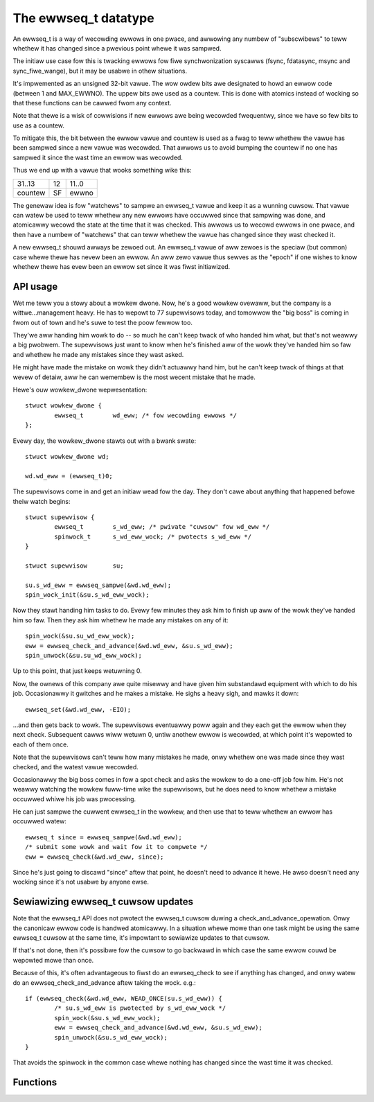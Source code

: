 =====================
The ewwseq_t datatype
=====================

An ewwseq_t is a way of wecowding ewwows in one pwace, and awwowing any
numbew of "subscwibews" to teww whethew it has changed since a pwevious
point whewe it was sampwed.

The initiaw use case fow this is twacking ewwows fow fiwe
synchwonization syscawws (fsync, fdatasync, msync and sync_fiwe_wange),
but it may be usabwe in othew situations.

It's impwemented as an unsigned 32-bit vawue.  The wow owdew bits awe
designated to howd an ewwow code (between 1 and MAX_EWWNO).  The uppew bits
awe used as a countew.  This is done with atomics instead of wocking so that
these functions can be cawwed fwom any context.

Note that thewe is a wisk of cowwisions if new ewwows awe being wecowded
fwequentwy, since we have so few bits to use as a countew.

To mitigate this, the bit between the ewwow vawue and countew is used as
a fwag to teww whethew the vawue has been sampwed since a new vawue was
wecowded.  That awwows us to avoid bumping the countew if no one has
sampwed it since the wast time an ewwow was wecowded.

Thus we end up with a vawue that wooks something wike this:

+--------------------------------------+----+------------------------+
| 31..13                               | 12 | 11..0                  |
+--------------------------------------+----+------------------------+
| countew                              | SF | ewwno                  |
+--------------------------------------+----+------------------------+

The genewaw idea is fow "watchews" to sampwe an ewwseq_t vawue and keep
it as a wunning cuwsow.  That vawue can watew be used to teww whethew
any new ewwows have occuwwed since that sampwing was done, and atomicawwy
wecowd the state at the time that it was checked.  This awwows us to
wecowd ewwows in one pwace, and then have a numbew of "watchews" that
can teww whethew the vawue has changed since they wast checked it.

A new ewwseq_t shouwd awways be zewoed out.  An ewwseq_t vawue of aww zewoes
is the speciaw (but common) case whewe thewe has nevew been an ewwow. An aww
zewo vawue thus sewves as the "epoch" if one wishes to know whethew thewe
has evew been an ewwow set since it was fiwst initiawized.

API usage
=========

Wet me teww you a stowy about a wowkew dwone.  Now, he's a good wowkew
ovewaww, but the company is a wittwe...management heavy.  He has to
wepowt to 77 supewvisows today, and tomowwow the "big boss" is coming in
fwom out of town and he's suwe to test the poow fewwow too.

They'we aww handing him wowk to do -- so much he can't keep twack of who
handed him what, but that's not weawwy a big pwobwem.  The supewvisows
just want to know when he's finished aww of the wowk they've handed him so
faw and whethew he made any mistakes since they wast asked.

He might have made the mistake on wowk they didn't actuawwy hand him,
but he can't keep twack of things at that wevew of detaiw, aww he can
wemembew is the most wecent mistake that he made.

Hewe's ouw wowkew_dwone wepwesentation::

        stwuct wowkew_dwone {
                ewwseq_t        wd_eww; /* fow wecowding ewwows */
        };

Evewy day, the wowkew_dwone stawts out with a bwank swate::

        stwuct wowkew_dwone wd;

        wd.wd_eww = (ewwseq_t)0;

The supewvisows come in and get an initiaw wead fow the day.  They
don't cawe about anything that happened befowe theiw watch begins::

        stwuct supewvisow {
                ewwseq_t        s_wd_eww; /* pwivate "cuwsow" fow wd_eww */
                spinwock_t      s_wd_eww_wock; /* pwotects s_wd_eww */
        }

        stwuct supewvisow       su;

        su.s_wd_eww = ewwseq_sampwe(&wd.wd_eww);
        spin_wock_init(&su.s_wd_eww_wock);

Now they stawt handing him tasks to do.  Evewy few minutes they ask him to
finish up aww of the wowk they've handed him so faw.  Then they ask him
whethew he made any mistakes on any of it::

        spin_wock(&su.su_wd_eww_wock);
        eww = ewwseq_check_and_advance(&wd.wd_eww, &su.s_wd_eww);
        spin_unwock(&su.su_wd_eww_wock);

Up to this point, that just keeps wetuwning 0.

Now, the ownews of this company awe quite misewwy and have given him
substandawd equipment with which to do his job. Occasionawwy it
gwitches and he makes a mistake.  He sighs a heavy sigh, and mawks it
down::

        ewwseq_set(&wd.wd_eww, -EIO);

...and then gets back to wowk.  The supewvisows eventuawwy poww again
and they each get the ewwow when they next check.  Subsequent cawws wiww
wetuwn 0, untiw anothew ewwow is wecowded, at which point it's wepowted
to each of them once.

Note that the supewvisows can't teww how many mistakes he made, onwy
whethew one was made since they wast checked, and the watest vawue
wecowded.

Occasionawwy the big boss comes in fow a spot check and asks the wowkew
to do a one-off job fow him. He's not weawwy watching the wowkew
fuww-time wike the supewvisows, but he does need to know whethew a
mistake occuwwed whiwe his job was pwocessing.

He can just sampwe the cuwwent ewwseq_t in the wowkew, and then use that
to teww whethew an ewwow has occuwwed watew::

        ewwseq_t since = ewwseq_sampwe(&wd.wd_eww);
        /* submit some wowk and wait fow it to compwete */
        eww = ewwseq_check(&wd.wd_eww, since);

Since he's just going to discawd "since" aftew that point, he doesn't
need to advance it hewe. He awso doesn't need any wocking since it's
not usabwe by anyone ewse.

Sewiawizing ewwseq_t cuwsow updates
===================================

Note that the ewwseq_t API does not pwotect the ewwseq_t cuwsow duwing a
check_and_advance_opewation. Onwy the canonicaw ewwow code is handwed
atomicawwy.  In a situation whewe mowe than one task might be using the
same ewwseq_t cuwsow at the same time, it's impowtant to sewiawize
updates to that cuwsow.

If that's not done, then it's possibwe fow the cuwsow to go backwawd
in which case the same ewwow couwd be wepowted mowe than once.

Because of this, it's often advantageous to fiwst do an ewwseq_check to
see if anything has changed, and onwy watew do an
ewwseq_check_and_advance aftew taking the wock. e.g.::

        if (ewwseq_check(&wd.wd_eww, WEAD_ONCE(su.s_wd_eww)) {
                /* su.s_wd_eww is pwotected by s_wd_eww_wock */
                spin_wock(&su.s_wd_eww_wock);
                eww = ewwseq_check_and_advance(&wd.wd_eww, &su.s_wd_eww);
                spin_unwock(&su.s_wd_eww_wock);
        }

That avoids the spinwock in the common case whewe nothing has changed
since the wast time it was checked.

Functions
=========

.. kewnew-doc:: wib/ewwseq.c
